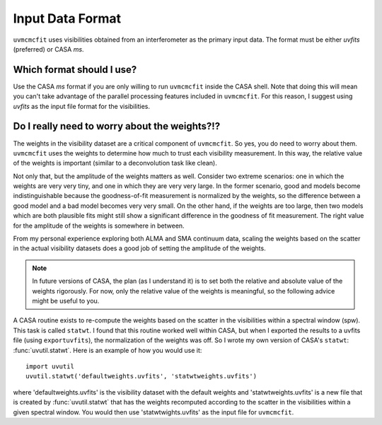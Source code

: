Input Data Format
=================

``uvmcmcfit`` uses visibilities obtained from an interferometer as the primary
input data.  The format must be either *uvfits* (preferred) or CASA *ms*.  

Which format should I use?
--------------------------

Use the CASA *ms* format if you are only willing to run ``uvmcmcfit`` inside
the CASA shell.  Note that doing this will mean you can't take advantage of the
parallel processing features included in ``uvmcmcfit``.  For this reason, I
suggest using *uvfits* as the input file format for the visibilities. 


Do I really need to worry about the weights?!?
----------------------------------------------

The weights in the visibility dataset are a critical component of
``uvmcmcfit``.  So yes, you do need to worry about them.  ``uvmcmcfit`` uses
the weights to determine how much to trust each visibility measurement.  In
this way, the relative value of the weights is important (similar to a
deconvolution task like clean).  

Not only that, but the amplitude of the
weights matters as well.  Consider two extreme scenarios: one in which the
weights are very very tiny, and one in which they are very very large.  In the
former scenario, good and models become indistinguishable because the
goodness-of-fit measurement is normalized by the weights, so the difference
between a good model and a bad model becomes very very small.  On the other
hand, if the weights are too large, then two models which are both plausible fits might still show a significant difference in the goodness of fit measurement.  The right value for the amplitude of the weights is somewhere in between.

From my personal experience exploring both ALMA and SMA continuum data, scaling
the weights based on the scatter in the actual visibility datasets does a good
job of setting the amplitude of the weights.

.. Note::

    In future versions of CASA, the plan (as I understand it) is to set both
    the relative and absolute value of the weights rigorously.  For now, only
    the relative value of the weights is meaningful, so the following advice
    might be useful to you.

A CASA routine exists to re-compute the weights based on the scatter in the
visibilities within a spectral window (spw).  This task is called ``statwt``.
I found that this routine worked well within CASA, but when I exported the
results to a uvfits file (using ``exportuvfits``), the normalization of the
weights was off.  So I wrote my own version of CASA's ``statwt``:
:func:`uvutil.statwt`.  Here is an example of how you would use it::

    import uvutil
    uvutil.statwt('defaultweights.uvfits', 'statwtweights.uvfits')

where 'defaultweights.uvfits' is the visibility dataset with the default
weights and 'statwtweights.uvfits' is a new file that is created by
:func:`uvutil.statwt` that has the weights recomputed according to the scatter
in the visibilities within a given spectral window.  You would then use
'statwtwights.uvfits' as the input file for ``uvmcmcfit``.
